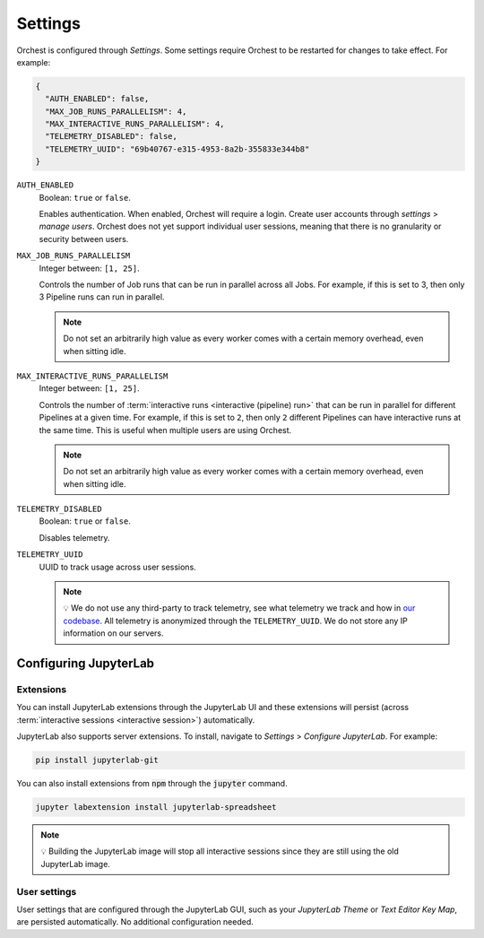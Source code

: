 .. _settings:

Settings
========

Orchest is configured through *Settings*. Some settings require Orchest to be restarted for changes to take effect. For example:

.. code-block:: json

   {
     "AUTH_ENABLED": false,
     "MAX_JOB_RUNS_PARALLELISM": 4,
     "MAX_INTERACTIVE_RUNS_PARALLELISM": 4,
     "TELEMETRY_DISABLED": false,
     "TELEMETRY_UUID": "69b40767-e315-4953-8a2b-355833e344b8"
   }

``AUTH_ENABLED``
    Boolean: ``true`` or ``false``.

    Enables authentication. When enabled, Orchest will require a login. Create user accounts through *settings* > *manage users*. Orchest does not yet support individual user sessions, meaning that there is no granularity or security between users.

``MAX_JOB_RUNS_PARALLELISM``
    Integer between: ``[1, 25]``.

    Controls the number of Job runs that can be run in parallel across all Jobs. For example, if
    this is set to 3, then only 3 Pipeline runs can run in parallel.

    .. note::
        Do not set an arbitrarily high value as every worker comes with a certain memory overhead,
        even when sitting idle.


``MAX_INTERACTIVE_RUNS_PARALLELISM``
    Integer between: ``[1, 25]``.

    Controls the number of :term:`interactive runs <interactive (pipeline) run>` that can be run in
    parallel for different Pipelines at a given time. For example, if this is set to ``2``, then
    only ``2`` different Pipelines can have interactive runs at the same time. This is useful when
    multiple users are using Orchest.

    .. note::
        Do not set an arbitrarily high value as every worker comes with a certain memory overhead,
        even when sitting idle.

``TELEMETRY_DISABLED``
    Boolean: ``true`` or ``false``.

    Disables telemetry.

``TELEMETRY_UUID``
    UUID to track usage across user sessions.

    .. note::
       💡 We do not use any third-party to track telemetry, see what telemetry we track and how in
       `our codebase
       <https://github.com/orchest/orchest/blob/2fb57b8c6ed699fa5f6529a38b838a5670a91a97/services/orchest-webserver/app/app/analytics.py#L26-L53>`_.
       All telemetry is anonymized through the ``TELEMETRY_UUID``. We do not store any IP
       information on our servers.

.. _configuration jupyterlab:

Configuring JupyterLab
----------------------

Extensions
~~~~~~~~~~
You can install JupyterLab extensions through the JupyterLab UI and these extensions will persist (across :term:`interactive sessions <interactive session>`) automatically.

JupyterLab also supports server extensions. To install, navigate to *Settings* > *Configure JupyterLab*. For example:

.. code-block:: bash

   pip install jupyterlab-git

You can also install extensions from :code:`npm` through the :code:`jupyter` command.

.. code-block:: bash

   jupyter labextension install jupyterlab-spreadsheet

.. note::
   💡 Building the JupyterLab image will stop all interactive sessions since they are still using the old JupyterLab image.

User settings
~~~~~~~~~~~~~

User settings that are configured through the JupyterLab GUI, such as your *JupyterLab Theme* or *Text Editor Key Map*, are persisted automatically. No additional configuration needed.
